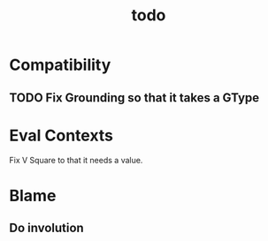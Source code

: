 #+TITLE: todo

* Compatibility
** TODO Fix Grounding so that it takes a GType
* Eval Contexts
Fix V Square to that it needs a value.
* Blame
** Do involution
